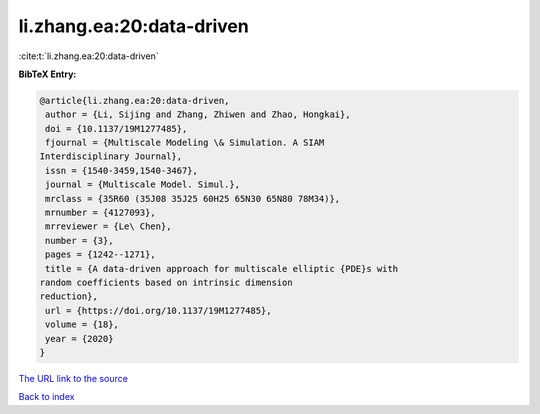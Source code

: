 li.zhang.ea:20:data-driven
==========================

:cite:t:`li.zhang.ea:20:data-driven`

**BibTeX Entry:**

.. code-block:: bibtex

   @article{li.zhang.ea:20:data-driven,
    author = {Li, Sijing and Zhang, Zhiwen and Zhao, Hongkai},
    doi = {10.1137/19M1277485},
    fjournal = {Multiscale Modeling \& Simulation. A SIAM
   Interdisciplinary Journal},
    issn = {1540-3459,1540-3467},
    journal = {Multiscale Model. Simul.},
    mrclass = {35R60 (35J08 35J25 60H25 65N30 65N80 78M34)},
    mrnumber = {4127093},
    mrreviewer = {Le\ Chen},
    number = {3},
    pages = {1242--1271},
    title = {A data-driven approach for multiscale elliptic {PDE}s with
   random coefficients based on intrinsic dimension
   reduction},
    url = {https://doi.org/10.1137/19M1277485},
    volume = {18},
    year = {2020}
   }

`The URL link to the source <https://doi.org/10.1137/19M1277485>`__


`Back to index <../By-Cite-Keys.html>`__
